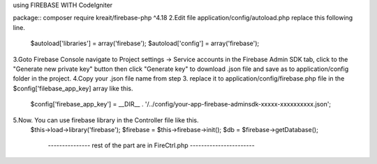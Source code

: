 using FIREBASE WITH CodeIgniter

package:: composer require kreait/firebase-php ^4.18
2.Edit file application/config/autoload.php replace this following line.
    $autoload['libraries'] = array('firebase');
    $autoload['config'] = array('firebase');
3.Goto Firebase Console navigate to Project settings -> Service accounts in the Firebase Admin SDK tab, click to the "Generate new private key" button then click "Generate key" to download .json file and save as to application/config folder in the project.
4.Copy your .json file name from step 3. replace it to application/config/firebase.php file in the $config['filebase_app_key] array like this.
    $config['firebase_app_key'] = __DIR__ . '/../config/your-app-firebase-adminsdk-xxxxx-xxxxxxxxxx.json';
5.Now. You can use firebase library in the Controller file like this.
    $this->load->library('firebase');
    $firebase = $this->firebase->init();
    $db = $firebase->getDatabase();

        ---------------  rest of the part are in FireCtrl.php  -----------------------